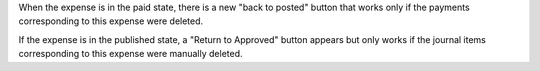 When the expense is in the paid state, there is a new "back to posted" button
that works only if the payments corresponding to this expense were deleted.

If the expense is in the published state, a "Return to Approved" button appears
but only works if the journal items corresponding to this expense were manually
deleted.
